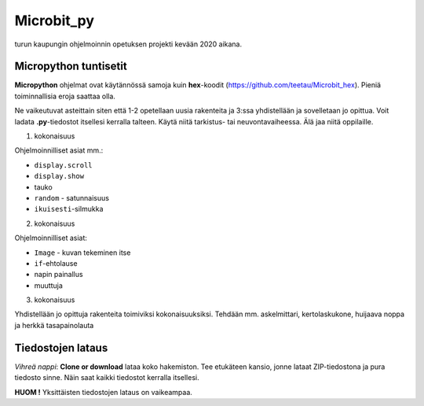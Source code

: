 Microbit_py
===========

turun kaupungin ohjelmoinnin opetuksen projekti kevään 2020 aikana.

Micropython tuntisetit
----------------------

**Micropython** ohjelmat ovat käytännössä samoja kuin **hex**-koodit (https://github.com/teetau/Microbit_hex). Pieniä toiminnallisia eroja saattaa olla. 

Ne vaikeutuvat asteittain siten että 1-2 opetellaan uusia rakenteita ja 3:ssa yhdistellään ja sovelletaan jo opittua. 
Voit ladata **.py**-tiedostot itsellesi kerralla talteen. Käytä niitä tarkistus- tai neuvontavaiheessa. 
Älä jaa niitä oppilaille.

1. kokonaisuus

Ohjelmoinnilliset asiat mm.: 

* ``display.scroll``
* ``display.show``
* tauko
* ``random`` - satunnaisuus
* ``ikuisesti``-silmukka 

2. kokonaisuus

Ohjelmoinnilliset asiat: 

* ``Image`` - kuvan tekeminen itse
* ``if``-ehtolause
* napin painallus
* muuttuja

3. kokonaisuus

Yhdistellään jo opittuja rakenteita toimiviksi kokonaisuuksiksi.
Tehdään mm. askelmittari, kertolaskukone, huijaava noppa ja herkkä tasapainolauta

Tiedostojen lataus
------------------

*Vihreä nappi*: **Clone or download** lataa koko hakemiston. Tee etukäteen kansio, jonne lataat ZIP-tiedostona ja pura tiedosto sinne. Näin saat kaikki tiedostot kerralla itsellesi.

**HUOM !** Yksittäisten tiedostojen lataus on vaikeampaa.
